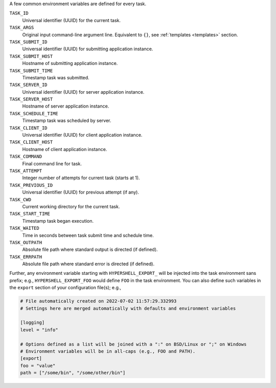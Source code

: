 A few common environment variables are defined for every task.

``TASK_ID``
    Universal identifier (UUID) for the current task.

``TASK_ARGS``
    Original input command-line argument line.
    Equivalent to ``{}``, see :ref:`templates <templates>` section.

``TASK_SUBMIT_ID``
    Universal identifier (UUID) for submitting application instance.

``TASK_SUBMIT_HOST``
    Hostname of submitting application instance.

``TASK_SUBMIT_TIME``
    Timestamp task was submitted.

``TASK_SERVER_ID``
    Universal identifier (UUID) for server application instance.

``TASK_SERVER_HOST``
    Hostname of server application instance.

``TASK_SCHEDULE_TIME``
    Timestamp task was scheduled by server.

``TASK_CLIENT_ID``
    Universal identifier (UUID) for client application instance.

``TASK_CLIENT_HOST``
    Hostname of client application instance.

``TASK_COMMAND``
    Final command line for task.

``TASK_ATTEMPT``
    Integer number of attempts for current task (starts at 1).

``TASK_PREVIOUS_ID``
    Universal identifier (UUID) for previous attempt (if any).

``TASK_CWD``
    Current working directory for the current task.

``TASK_START_TIME``
    Timestamp task began execution.

``TASK_WAITED``
    Time in seconds between task submit time and schedule time.

``TASK_OUTPATH``
    Absolute file path where standard output is directed (if defined).

``TASK_ERRPATH``
    Absolute file path where standard error is directed (if defined).

Further, any environment variable starting with ``HYPERSHELL_EXPORT_`` will be injected
into the task environment sans prefix; e.g., ``HYPERSHELL_EXPORT_FOO`` would define
``FOO`` in the task environment. You can also define such variables in the ``export``
section of your configuration file(s); e.g.,

.. code-block:: toml

    # File automatically created on 2022-07-02 11:57:29.332993
    # Settings here are merged automatically with defaults and environment variables

    [logging]
    level = "info"

    # Options defined as a list will be joined with a ":" on BSD/Linux or ";" on Windows
    # Environment variables will be in all-caps (e.g., FOO and PATH).
    [export]
    foo = "value"
    path = ["/some/bin", "/some/other/bin"]
